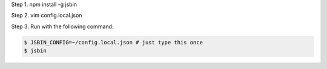 
Step 1. npm install -g jsbin

Step 2. vim config.local.json

Step 3. Run with the following command:

.. code:: bash

    $ JSBIN_CONFIG=~/config.local.json # just type this once
    $ jsbin
  
